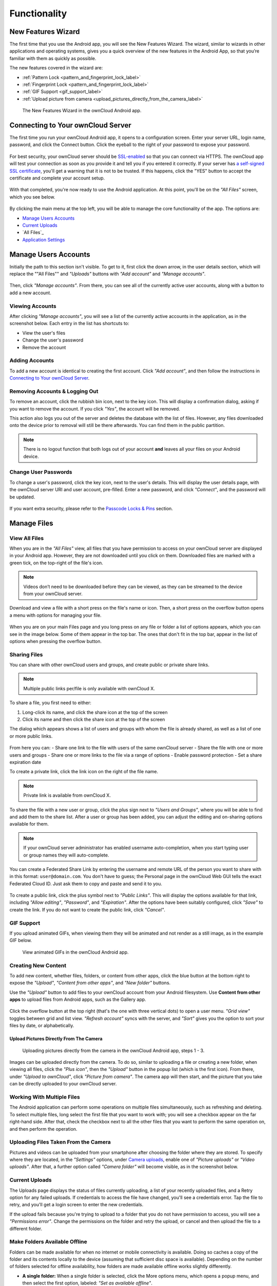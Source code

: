 =============
Functionality
=============

New Features Wizard
-------------------

.. versionadded:: 2.7.0

The first time that you use the Android app, you will see the New Features Wizard.
The wizard, similar to wizards in other applications and operating systems, gives you a quick overview of the new features in the Android App, so that you’re familiar with them as quickly as possible.

The new features covered in the wizard are:

- :ref:`Pattern Lock <pattern_and_fingerprint_lock_label>`
- :ref:`Fingerprint Lock <pattern_and_fingerprint_lock_label>`
- :ref:`GIF Support <gif_support_label>`
- :ref:`Upload picture from camera <upload_pictures_directly_from_the_camera_label>`

.. figure:: images/new-features-wizard/new-features-wizard-step-owncloud-android-app.png
   :alt: New features wizard in the ownCloud Android app.

   The New Features Wizard in the ownCloud Android app.

Connecting to Your ownCloud Server
----------------------------------

The first time you run your ownCloud Android app, it opens to a configuration screen.
Enter your server URL, login name, password, and click the Connect button.
Click the eyeball to the right of your password to expose your password.

.. figure:: images/android-2.png
   :alt: New account creation screen.

For best security, your ownCloud server should be `SSL-enabled`_ so that you can connect via HTTPS.
The ownCloud app will test your connection as soon as you provide it and tell you if you entered it correctly.
If your server has `a self-signed SSL certificate`_, you'll get a warning that it is not to be trusted.
If this happens, click the "YES" button to accept the certificate and complete your account setup.

.. figure:: images/android-3.png
   :alt: SSL certificate warning.

With that completed, you're now ready to use the Android application.
At this point, you'll be on the *"All Files"* screen, which you see below.

.. figure:: images/android-all-files-overview.png
   :alt: All files screen.

By clicking the main menu at the top left, you will be able to manage the core functionality of the app. The options are:

- `Manage Users Accounts`_
- `Current Uploads`_
- `All Files`_
- `Application Settings`_

Manage Users Accounts
---------------------

Initially the path to this section isn't visible.
To get to it, first click the down arrow, in the user details section, which will replace the ""All Files"" and *"Uploads"* buttons with *"Add account"* and *"Manage accounts"*.

.. figure:: images/manage-user-accounts.png
   :alt: Manage user accounts

Then, click *"Manage accounts"*.
From there, you can see all of the currently active user accounts, along with a button to add a new account.

Viewing Accounts
~~~~~~~~~~~~~~~~

After clicking *"Manage accounts"*, you will see a list of the currently active accounts in the application, as in the screenshot below.
Each entry in the list has shortcuts to:

- View the user's files
- Change the user's password
- Remove the account

.. figure:: images/android-manage-accounts.jpg
   :alt: Manage user accounts.

Adding Accounts
~~~~~~~~~~~~~~~

To add a new account is identical to creating the first account.
Click *"Add account"*, and then follow the instructions in `Connecting to Your ownCloud Server`_.

Removing Accounts & Logging Out
~~~~~~~~~~~~~~~~~~~~~~~~~~~~~~~

To remove an account, click the rubbish bin icon, next to the key icon.
This will display a confirmation dialog, asking if you want to remove the account.
If you click *"Yes"*, the account will be removed.

This action also logs you out of the server and deletes the database with the list of files.
However, any files downloaded onto the device prior to removal will still be there afterwards.
You can find them in the public partition.

.. figure:: images/android-remove-account-confirmation.jpg
   :alt: Confirm account removal

.. NOTE::
   There is no logout function that both logs out of your account **and** leaves
   all your files on your Android device.

Change User Passwords
~~~~~~~~~~~~~~~~~~~~~

To change a user's password, click the key icon, next to the user's details.
This will display the user details page, with the ownCloud server URI and user account, pre-filled.
Enter a new password, and click *"Connect"*, and the password will be updated.

.. figure:: images/android-13.png
   :alt: Change password or remove account dialog.

If you want extra security, please refer to the `Passcode Locks & Pins`_ section.

Manage Files
------------

View All Files
~~~~~~~~~~~~~~

When you are in the *"All Files"* view, all files that you have permission to access on your ownCloud server are displayed in your Android app.
However, they are not downloaded until you click on them.
Downloaded files are marked with a green tick, on the top-right of the file's icon.

.. figure:: images/android-all-files-view.jpg
   :alt: Downloaded files are marked with green ticks.

.. note::
   Videos don’t need to be downloaded before they can be viewed, as they can be streamed to the device from your ownCloud server.

Download and view a file with a short press on the file's name or icon.
Then, a short press on the overflow button opens a menu with options for managing your file.

.. figure:: images/android-file-overflow-menu.jpg
   :alt: File management options.

When you are on your main Files page and you long press on any file or folder a list of options appears, which you can see in the image below.
Some of them appear in the top bar.
The ones that don't fit in the top bar, appear in the list of options when pressing the overflow button.

.. figure:: images/android-file-list-overflow-menu.jpg
   :alt: Folder and file management options.

Sharing Files
~~~~~~~~~~~~~

You can share with other ownCloud users and groups, and create public or private share links.

.. note:: Multiple public links per/file is only available with ownCloud X.

To share a file, you first need to either:

1. Long-click its name, and click the share icon at the top of the screen
2. Click its name and then click the share icon at the top of the screen

The dialog which appears shows a list of users and groups with whom the file is already shared, as well as a list of one or more public links.

.. figure:: images/multiple_share_link.png
   :alt: File Shares.

From here you can:
- Share one link to the file with users of the same ownCloud server
- Share the file with one or more users and groups
- Share one or more links to the file via a range of options
- Enable password protection
- Set a share expiration date

To create a private link, click the link icon on the right of the file name.

.. NOTE::
   Private link is available from ownCloud X.

To share the file with a new user or group, click the plus sign next to *"Users and Groups"*, where you will be able to find and add them to the share list.
After a user or group has been added, you can adjust the editing and on-sharing options available for them.

.. NOTE::
   If your ownCloud server administrator has enabled username auto-completion,
   when you start typing user or group names they will auto-complete.

You can create a Federated Share Link by entering the username and remote URL of the person you want to share with in this format: ``user@domain.com``.
You don't have to guess; the Personal page in the ownCloud Web GUI tells the exact Federated Cloud ID.
Just ask them to copy and paste and send it to you.

.. figure:: images/android-14.png
   :alt: Federated share creation.

To create a public link, click the plus symbol next to *"Public Links"*.
This will display the options available for that link, including *"Allow editing"*, *"Password"*, and *"Expiration"*.
After the options have been suitably configured, click *"Save"* to create the link.
If you do not want to create the public link, click *"Cancel"*.

.. _gif_support_label:

GIF Support
~~~~~~~~~~~

.. versionadded:: 2.7.0

If you upload animated GIFs, when viewing them they will be animated and not render as a still image, as in the example GIF below.

.. figure:: images/gif-support-owncloud-android-app.png
   :alt: View animated GIFs in the ownCloud Android app.

   View animated GIFs in the ownCloud Android app.

Creating New Content
~~~~~~~~~~~~~~~~~~~~

To add new content, whether files, folders, or content from other apps, click the blue button at the bottom right to expose the *"Upload"*, *"Content from other apps"*, and *"New folder"* buttons.

Use the *"Upload"* button to add files to your ownCloud account from your Android filesystem.
Use **Content from other apps** to upload files from Android apps, such as the Gallery app.

.. figure:: images/android-4.png
   :alt: Your ownCloud Files page.

Click the overflow button at the top right (that's the one with three vertical dots) to open a user menu.
*"Grid view"* toggles between grid and list view. *"Refresh account"* syncs with the server, and *"Sort"* gives you the option to sort your files by date, or alphabetically.

.. figure:: images/android-6.png
   :alt: Top-right menu.

.. _upload_pictures_directly_from_the_camera_label:

Upload Pictures Directly From The Camera
^^^^^^^^^^^^^^^^^^^^^^^^^^^^^^^^^^^^^^^^

.. versionadded:: 2.7.0

.. figure:: images/camera/share-from-camera-owncloud-android-app.jpg
   :alt: Uploading pictures directly from the camera in the ownCloud Android app, steps 1 - 3.

   Uploading pictures directly from the camera in the ownCloud Android app, steps 1 - 3.

Images can be uploaded directly from the camera.
To do so, similar to uploading a file or creating a new folder, when viewing all files, click the *"Plus icon"*, then the *"Upload"* button in the popup list (which is the first icon).
From there, under *"Upload to ownCloud"*, click *"Picture from camera"*.
The camera app will then start, and the picture that you take can be directly uploaded to your ownCloud server.

Working With Multiple Files
~~~~~~~~~~~~~~~~~~~~~~~~~~~

The Android application can perform some operations on multiple files simultaneously, such as refreshing and deleting.
To select multiple files, long select the first file that you want to work with; you will see a checkbox appear on the far right-hand side.
After that, check the checkbox next to all the other files that you want to perform the same operation on, and then perform the operation.

.. figure:: images/select-multiple-files.png
   :alt: Select multiple files.

Uploading Files Taken From the Camera
~~~~~~~~~~~~~~~~~~~~~~~~~~~~~~~~~~~~~

Pictures and videos can be uploaded from your smartphone after choosing the folder where they are stored.
To specify where they are located, in the *"Settings"* options, under `Camera uploads`_, enable one of *"Picture uploads"* or *"Video uploads"*.
After that, a further option called *"Camera folder"* will become visible, as in the screenshot below.

.. figure:: images/specify-camera-folder.png
   :alt: Specify camera folder.

Current Uploads
~~~~~~~~~~~~~~~

The Uploads page displays the status of files currently uploading, a list of your recently uploaded files, and a Retry option for any failed uploads.
If credentials to access the file have changed, you'll see a credentials error.
Tap the file to retry, and you'll get a login screen to enter the new credentials.

If the upload fails because you're trying to upload to a folder that you do not have permission to access, you will see a *"Permissions error"*.
Change the permissions on the folder and retry the upload, or cancel and then upload the file to a different folder.

.. figure:: images/current-uploads.png
   :alt: Top-left menu.

Make Folders Available Offline
~~~~~~~~~~~~~~~~~~~~~~~~~~~~~~

Folders can be made available for when no internet or mobile connectivity is available.
Doing so caches a copy of the folder and its contents locally to the device (assuming that sufficient disc space is available).
Depending on the number of folders selected for offline availability, how folders are made available offline works slightly differently.

- **A single folder:** When a single folder is selected, click the More options menu, which opens a popup menu, and then select the first option, labeled: *"Set as available offline"*.
- **Multiple folders:** When multiple folders are selected, click the down arrow icon near the top of the screen.

When the folders have been locally cached, the icon will change to have a yellow, down-arrow icon in the bottom right-hand corner, as in the screenshot below.

.. figure:: images/files_folders_view.png
   :alt: Make folders available offline.

Application Settings
--------------------

Use the *"Settings"* screen to control your ownCloud applications settings and functionality.

.. figure:: images/android-settings-page.png
   :alt: The Settings Screen in the ownCloud Android App.

   The Settings Screen in the ownCloud Android App.

Camera Uploads
~~~~~~~~~~~~~~

If you take photos or create videos with your Android device, they can be automatically uploaded to your ownCloud server.
To enable this, under *"Camera uploads"* tap one or both of *Picture uploads* or *Video uploads*.

.. figure:: images/android-settings-camera-upload.png
   :alt: the Camera upload settings screen.

By enabling these features any new photos or videos which you create will be automatically uploaded every 15 minutes.
Photos and videos are not uploaded when they’re created, to focus on reliability, instead of immediacy, and to avoid battery draining caused by excessive checking of the camera folder.

.. note::
   Please be aware that if you used the earlier *Instant Uploads* feature, you will lose the configuration and have to enable the "Camera uploads" feature if you want to use it, since it needs to be initialized and configured properly.

If you’re concerned about mobile data usage, or have an account with limited data available, you can limit uploading to only when a WiFi is in use.
This option is visible once you've enabled the respective option.
For photos tap **"Upload pictures via wifi only"**.
For videos tap **"Upload videos via wifi only"**.

By default, photos and videos are uploaded to a directory called ``/CameraUpload``.
However, you also have the option to use an existing directory, or to create a new one.
To change the upload location, tap on *Picture upload path* under photos or *Video upload* path under videos, and choose one of the folders displayed.

To create a new folder, click the *More options* menu, in the top right-hand corner.
This will display the menu option: *New folder*.
Tap it and enter the name of the new folder in the *Folder name* dialog.
Then, tap the newly created folder and tap *Choose* in the bottom right-hand corner.
You'll see that the path has been updated.

Security
--------

Passcode Locks & Pins
~~~~~~~~~~~~~~~~~~~~~

You can also set a passcode lock to further protect your files and folders.
And, if you want extra security, you can set a login PIN on your Android device, and also on your ownCloud account. 
If you are using a shared Android device, other users can access your files in the file manager if you are sharing a single user account. 
To avoid this, you could set up multiple user accounts to protect your files.

The bottom section of the *"Settings"* screen has links to:

- Help
- Recommend to a friend
- Feedback 
- The version number

.. _pattern_and_fingerprint_lock_label:

Pattern Lock and Fingerprint Lock
~~~~~~~~~~~~~~~~~~~~~~~~~~~~~~~~~

.. versionadded:: 2.7.0

In addition to the Passcode Lock and Pins, you also have the ability to use both a pattern and a fingerprint lock to protect access to your ownCloud app and its data.
To enable one or both, under *"Settings"* -> *"Security"*, choose which one(s) you want to enable.

.. note:: To use the Fingerprint Lock, the Pattern Lock has to be enabled.

.. figure:: images/security/fingerprint-and-pattern-lock-enabled-disabled-owncloud-android-app.png
   :alt: Enable or disable the Fingerprint and Pattern Lock in the ownCloud Android app.

   Enable or disable the Fingerprint and Pattern Lock in the ownCloud Android app.

.. figure:: images/security/fingerprint-and-pattern-lock-owncloud-android-app.png
   :alt: The Pattern Lock and Fingerprint Lock in the ownCloud Android app.

   The Pattern Lock and Fingerprint Lock in the ownCloud Android app.

After you enable the pattern lock, you will need to create a pattern and then confirm it to access the ownCloud app, just as you would if you've enabled that for access to the phone itself.
If you later disable pattern lock, you will need to enter your pattern again.

If you enable the fingerprint lock, you will need to provide one of your already stored fingerprint patterns to access the ownCloud app.

.. note::
   If fingerprint lock is enabled, but you don’t want to use it, you can cancel
   the fingerprint lock prompt and fallback to using the pattern lock instead.

.. Links

.. _a self-signed SSL certificate: https://www.digitalocean.com/community/tutorials/how-to-create-a-self-signed-ssl-certificate-for-apache-in-ubuntu-16-04
.. _SSL-enabled: http://info.ssl.com/article.aspx?id=10241
